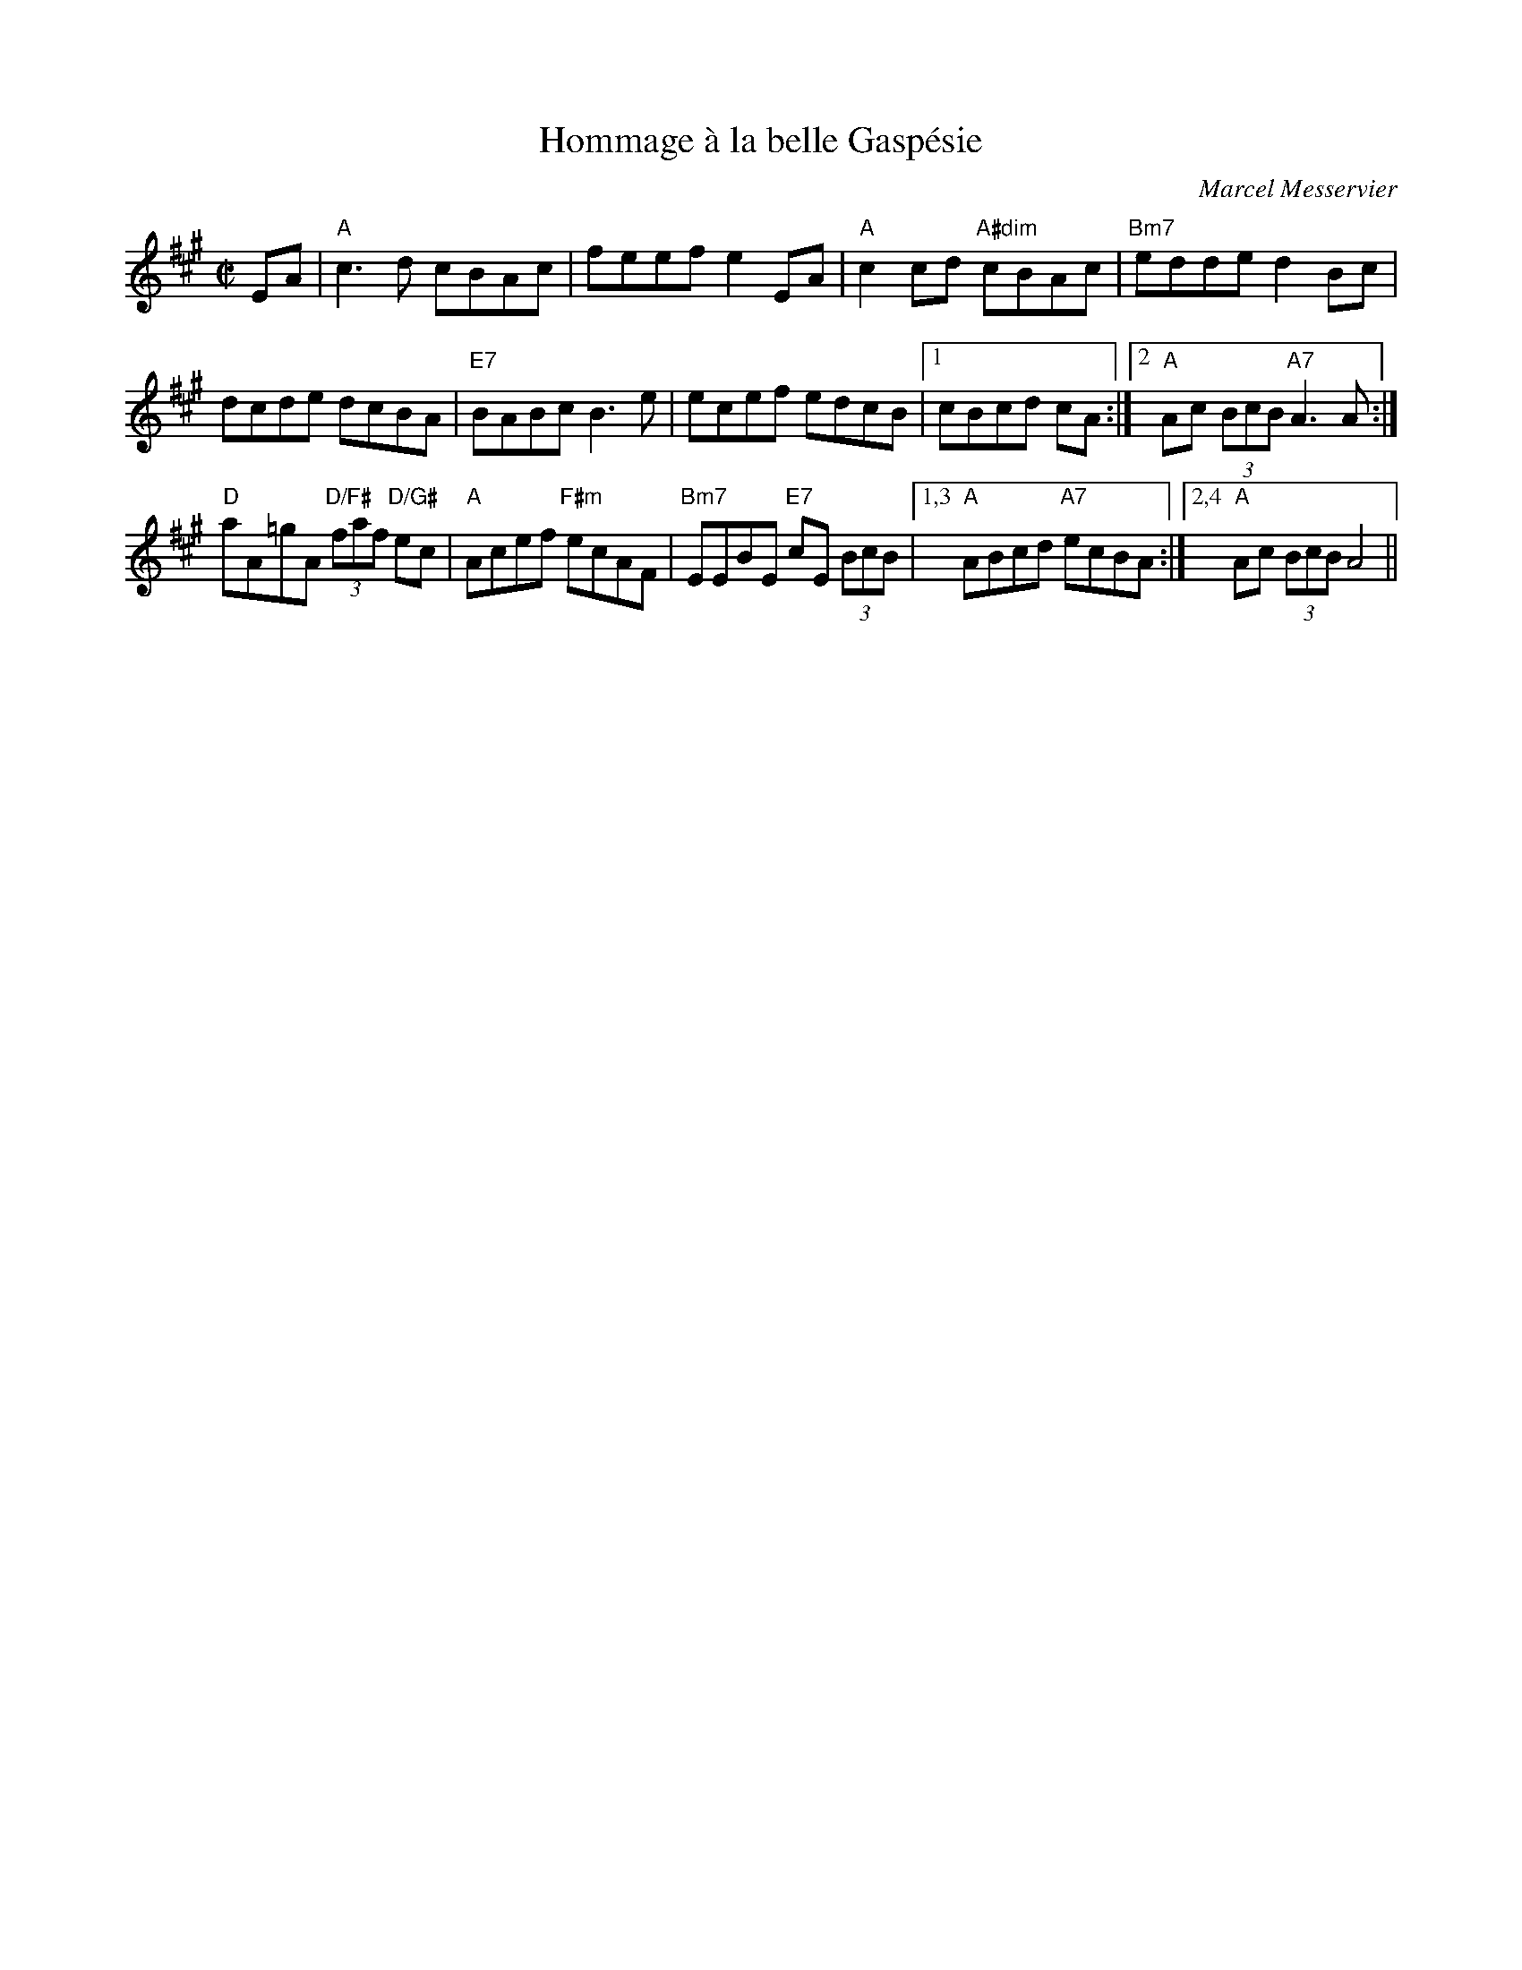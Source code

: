 X:1
T:Hommage \`a la belle Gasp\'esie
C:Marcel Messervier
M:C|
L:1/8
K:A
EA|"A"c3 d cBAc|feef e2 EA|"A"c2 cd "A#dim"cBAc|"Bm7"edde d2 Bc|
dcde dcBA|"E7"BABc B3 e|ecef edcB|[1cBcd cA:|[2"A"Ac (3BcB "A7"A3 A:|
"D"aA=gA "D/F#"(3faf "D/G#"ec|"A"Acef "F#m"ecAF|"Bm7"EEBE "E7"cE (3BcB|["1,3""A"ABcd "A7"ecBA:|["2,4""A"Ac (3BcB A4||
